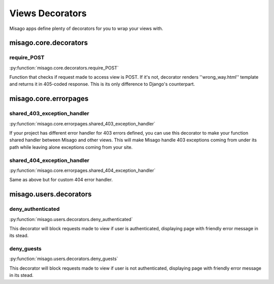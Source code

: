 ================
Views Decorators
================

Misago apps define plenty of decorators for you to wrap your views with.


misago.core.decorators
======================


require_POST
------------

:py:function:`misago.core.decorators.require_POST`

Function that checks if request made to access view is POST. If it's not, decorator renders ''wrong_way.html'' template and returns it in 405-coded response. This is its only difference to Django's counterpart.


misago.core.errorpages
======================


shared_403_exception_handler
----------------------------

:py:function:`misago.core.errorpages.shared_403_exception_handler`

If your project has different error handler for 403 errors defined, you can use this decorator to make your function shared handler between Misago and other views. This will make Misago handle 403 exceptions coming from under its path while leaving alone exceptions coming from your site.


shared_404_exception_handler
----------------------------

:py:function:`misago.core.errorpages.shared_404_exception_handler`

Same as above but for custom 404 error handler.


misago.users.decorators
=======================


deny_authenticated
------------------

:py:function:`misago.users.decorators.deny_authenticated`

This decorator will block requests made to view if user is authenticated, displaying page with friendly error message in its stead.


deny_guests
-----------

:py:function:`misago.users.decorators.deny_guests`

This decorator will block requests made to view if user is not authenticated, displaying page with friendly error message in its stead.
